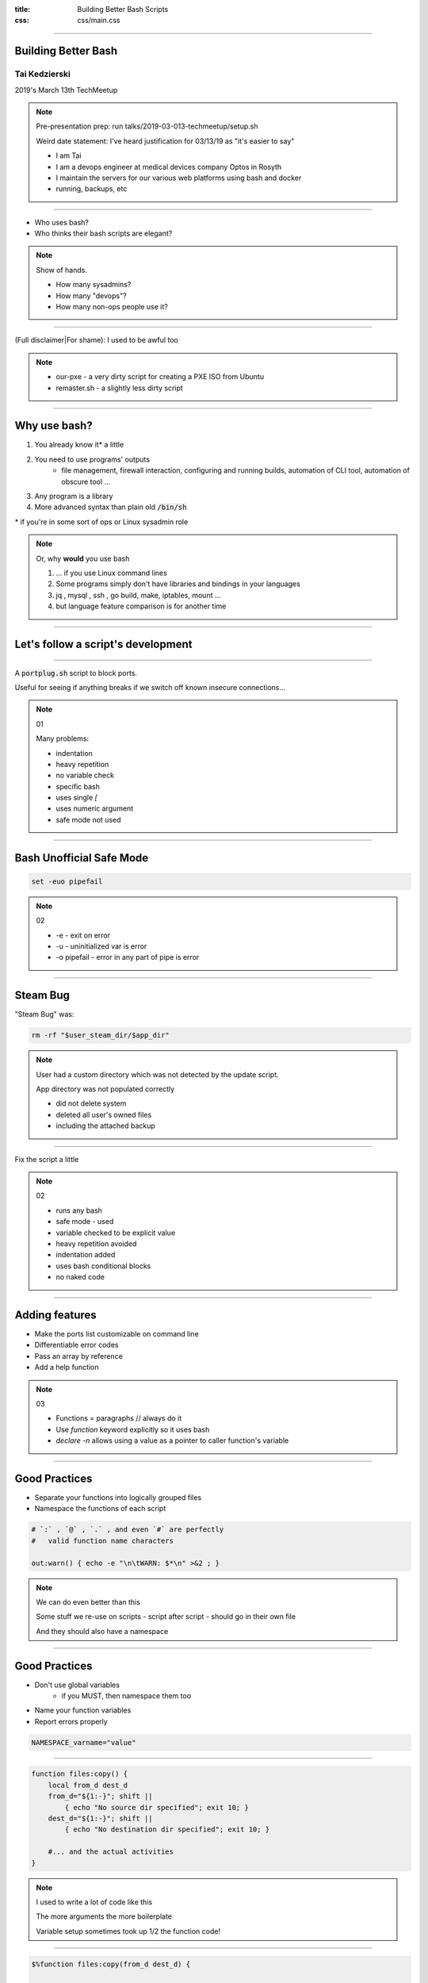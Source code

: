 :title: Building Better Bash Scripts
:css: css/main.css

=====

Building Better Bash
====================

Tai Kedzierski
--------------

2019's March 13th TechMeetup

.. note::

    Pre-presentation prep: run talks/2019-03-013-techmeetup/setup.sh

    Weird date statement: I've heard justification for 03/13/19 as "it's easier to say"

    * I am Tai
    * I am a devops engineer at medical devices company Optos in Rosyth
    * I maintain the servers for our various web platforms using bash and docker
    * running, backups, etc


=====

* Who uses bash?
* Who thinks their bash scripts are elegant?

.. note::

    Show of hands.
    
    * How many sysadmins?
    * How many "devops"?
    * How many non-ops people use it?

=====

(Full disclaimer|For shame): I used to be awful too

.. note::

    * our-pxe -  a very dirty script for creating a PXE ISO from Ubuntu
    * remaster.sh - a slightly less dirty script

=====

Why use bash?
=============

1. You already know it\* a little
2. You need to use programs' outputs
    * file management, firewall interaction, configuring and running builds, automation of CLI tool, automation of obscure tool ...
3. Any program is a library
4. More advanced syntax than plain old :code:`/bin/sh`

\* if you're in some sort of ops or Linux sysadmin role

.. note::

    Or, why **would** you use bash

    1. ... if you use Linux command lines
    2. Some programs simply don't have libraries and bindings in your languages
    3. jq , mysql , ssh , go build, make, iptables, mount ...
    4. but language feature comparison is for another time

=====

Let's follow a script's development
===================================

=====

A :code:`portplug.sh` script to block ports.

Useful for seeing if anything breaks if we switch off known insecure connections...

.. note::

    01

    Many problems:

    * indentation
    * heavy repetition
    * no variable check
    * specific bash
    * uses single `[`
    * uses numeric argument
    * safe mode not used

=====

Bash Unofficial Safe Mode
=========================


.. code:: sh

    set -euo pipefail

.. note::

    02

    * -e - exit on error
    * -u - uninitialized var is error
    * -o pipefail - error in any part of pipe is error

=====

Steam Bug
=========

"Steam Bug" was:

.. code:: sh

    rm -rf "$user_steam_dir/$app_dir"

.. note::

    User had a custom directory which was not detected by the update script.

    App directory was not populated correctly

    * did not delete system
    * deleted all user's owned files
    * including the attached backup

======

Fix the script a little

.. note::

    02

    * runs any bash
    * safe mode - used
    * variable checked to be explicit value
    * heavy repetition avoided
    * indentation added
    * uses bash conditional blocks
    * no naked code

=====

Adding features
===============

* Make the ports list customizable on command line
* Differentiable error codes
* Pass an array by reference
* Add a help function

.. note::

    03

    * Functions = paragraphs // always do it
    * Use `function` keyword explicitly so it uses bash
    * `declare -n` allows using a value as a pointer to caller function's variable

=====

Good Practices
==============

* Separate your functions into logically grouped files
* Namespace the functions of each script

.. code:: sh

    # `:` , `@` , `.` , and even `#` are perfectly
    #   valid function name characters

    out:warn() { echo -e "\n\tWARN: $*\n" >&2 ; }

.. note::

    We can do even better than this

    Some stuff we re-use on scripts - script after script - should go in their own file

    And they should also have a namespace

=====

Good Practices
==============

* Don't use global variables
    * if you MUST, then namespace them too
* Name your function variables
* Report errors properly

.. code:: sh

    NAMESPACE_varname="value"

=====

.. code:: sh

    function files:copy() {
        local from_d dest_d
        from_d="${1:-}"; shift ||
            { echo "No source dir specified"; exit 10; }
        dest_d="${1:-}"; shift ||
            { echo "No destination dir specified"; exit 10; }

        #... and the actual activities
    }

.. note::

    I used to write a lot of code like this

    The more arguments the more boilerplate

    Variable setup sometimes took up 1/2 the function code!

=====

.. code:: sh

    $%function files:copy(from_d dest_d) {

        #... straight to the actual activities
    }

.. note::

    I now write code like this

    Using a macro pattern replacer built in to a tool

=====

Bash Builder
============

* re-use common snippets
* add help processing
* add syntax sugars

.. note::

    04

    Common re-usable scripts provided by bash-libs

=====

Bash Builder
------------

And of course, separate out our own code

* namespace functions

.. note::
    
    05

    * Multiple files
        * no double-inclusion
    * includes from the perspecitve of the main built script
    * namespace our functions too!

=====

Other scripts
=============

* test.sh
* git shortcuts

=====

webserver.sh
============

A travesty!

.. note::

    AGPL licensed because you shoud have to admit to being awful

====

License.txt
===========


* <https://github.com/taikedz/bash-builder> (GPLv3)
* <https://github.com/taikedz/bash-libs> (LGPLv3)

.. note::

    * Encourage bash scripters to re-use code
    * No stipulations on surrounding project
        * Most importantly: make bash sciprting better
    * Bash scripts are distributed as source anyway

=====

Hands up!
=========

Is this useful?

.. note::

    (Show the browser window where to find the long-form tips)

    * Sysadmins who might find this useful?
    * Will exhort their sysadmins too code this way?
    * Why think their Sysadmins masquerade as devops?

=====

Thank You
=========

<https://fosstodon.org/@taikedz>
